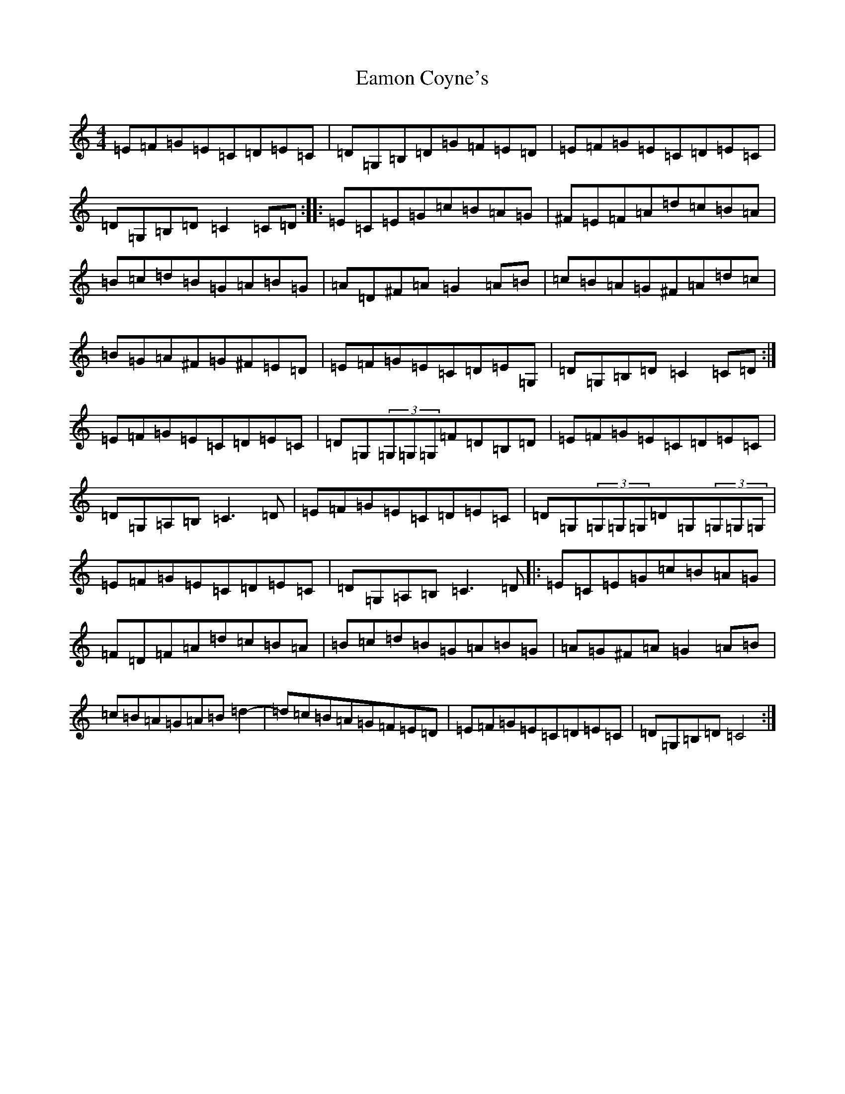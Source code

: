X: 5890
T: Eamon Coyne's
S: https://thesession.org/tunes/1952#setting15382
Z: G Major
R: reel
M:4/4
L:1/8
K: C Major
=E=F=G=E=C=D=E=C|=D=G,=B,=D=G=F=E=D|=E=F=G=E=C=D=E=C|=D=G,=B,=D=C2=C=D:||:=E=C=E=G=c=B=A=G|^F=E=F=A=d=c=B=A|=B=c=d=B=G=A=B=G|=A=D^F=A=G2=A=B|=c=B=A=G^F=A=d=c|=B=G=A^F=G^F=E=D|=E=F=G=E=C=D=E=G,|=D=G,=B,=D=C2=C=D:|=E=F=G=E=C=D=E=C|=D=G,(3=G,=G,=G,=F=D=B,=D|=E=F=G=E=C=D=E=C|=D=G,=A,=B,=C3=D|=E=F=G=E=C=D=E=C|=D=G,(3=G,=G,=G,=D=G,(3=G,=G,=G,|=E=F=G=E=C=D=E=C|=D=G,=A,=B,=C3=D|:=E=C=E=G=c=B=A=G|=F=D=F=A=d=c=B=A|=B=c=d=B=G=A=B=G|=A=G^F=A=G2=A=B|=c=B=A=G=A=B=d2-|=d=c=B=A=G=F=E=D|=E=F=G=E=C=D=E=C|=D=G,=B,=D=C4:|